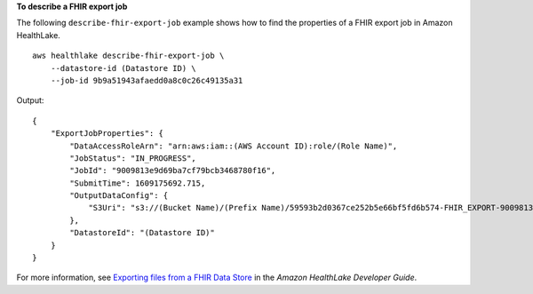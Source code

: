 **To describe a FHIR export job**

The following ``describe-fhir-export-job`` example shows how to find the properties of a FHIR export job in Amazon HealthLake. ::

    aws healthlake describe-fhir-export-job \
        --datastore-id (Datastore ID) \
        --job-id 9b9a51943afaedd0a8c0c26c49135a31

Output::

    {
        "ExportJobProperties": {
            "DataAccessRoleArn": "arn:aws:iam::(AWS Account ID):role/(Role Name)",
            "JobStatus": "IN_PROGRESS",
            "JobId": "9009813e9d69ba7cf79bcb3468780f16",
            "SubmitTime": 1609175692.715,
            "OutputDataConfig": {
                "S3Uri": "s3://(Bucket Name)/(Prefix Name)/59593b2d0367ce252b5e66bf5fd6b574-FHIR_EXPORT-9009813e9d69ba7cf79bcb3468780f16/"
            },
            "DatastoreId": "(Datastore ID)"
        }
    }

For more information, see `Exporting files from a FHIR Data Store <https://docs.aws.amazon.com/healthlake/latest/devguide/export-datastore.html>`__ in the *Amazon HealthLake Developer Guide*.
